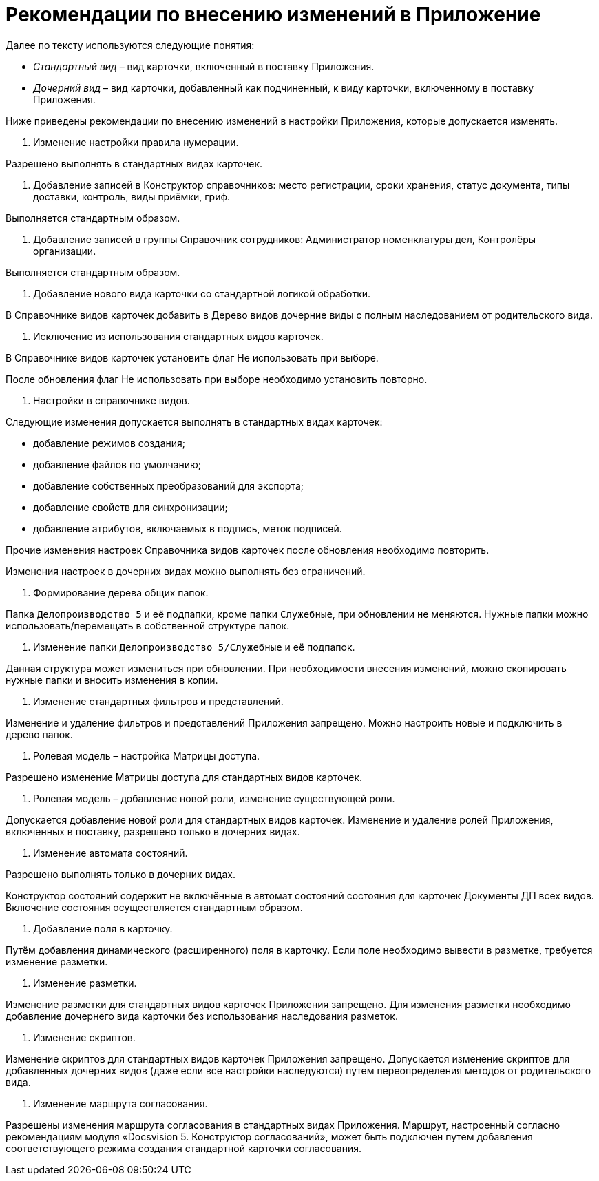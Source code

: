= Рекомендации по внесению изменений в Приложение

Далее по тексту используются следующие понятия: 

* _Стандартный вид_ – вид карточки, включенный в поставку Приложения.
* _Дочерний вид_ – вид карточки, добавленный как подчиненный, к виду карточки, включенному в поставку Приложения.

Ниже приведены рекомендации по внесению изменений в настройки Приложения, которые допускается изменять.

. Изменение настройки правила нумерации.

Разрешено выполнять в стандартных видах карточек.

. Добавление записей в Конструктор справочников: место регистрации, сроки хранения, статус документа, типы доставки, контроль, виды приёмки, гриф.

Выполняется стандартным образом.

. Добавление записей в группы Справочник сотрудников: Администратор номенклатуры дел, Контролёры организации.

Выполняется стандартным образом.

. Добавление нового вида карточки со стандартной логикой обработки.

В Справочнике видов карточек добавить в Дерево видов дочерние виды с полным наследованием от родительского вида.

. Исключение из использования стандартных видов карточек.

В Справочнике видов карточек установить флаг Не использовать при выборе.

После обновления флаг Не использовать при выборе необходимо установить повторно.

. Настройки в справочнике видов.

Следующие изменения допускается выполнять в стандартных видах карточек:

* добавление режимов создания;
* добавление файлов по умолчанию;
* добавление собственных преобразований для экспорта;
* добавление свойств для синхронизации;
* добавление атрибутов, включаемых в подпись, меток подписей.

Прочие изменения настроек Справочника видов карточек после обновления необходимо повторить.

Изменения настроек в дочерних видах можно выполнять без ограничений.

. Формирование дерева общих папок.

Папка `Делопроизводство 5` и её подпапки, кроме папки `Служебные`, при обновлении не меняются. Нужные папки можно использовать/перемещать в собственной структуре папок.

. Изменение папки `Делопроизводство 5/Служебные` и её подпапок.

Данная структура может измениться при обновлении. При необходимости внесения изменений, можно скопировать нужные папки и вносить изменения в копии.

. Изменение стандартных фильтров и представлений.

Изменение и удаление фильтров и представлений Приложения запрещено. Можно настроить новые и подключить в дерево папок.

. Ролевая модель – настройка Матрицы доступа.

Разрешено изменение Матрицы доступа для стандартных видов карточек.

. Ролевая модель – добавление новой роли, изменение существующей роли.

Допускается добавление новой роли для стандартных видов карточек. Изменение и удаление ролей Приложения, включенных в поставку, разрешено только в дочерних видах.

. Изменение автомата состояний.

Разрешено выполнять только в дочерних видах.

Конструктор состояний содержит не включённые в автомат состояний состояния для карточек Документы ДП всех видов. Включение состояния осуществляется стандартным образом.

. Добавление поля в карточку.

Путём добавления динамического (расширенного) поля в карточку. Если поле необходимо вывести в разметке, требуется изменение разметки.

. Изменение разметки.

Изменение разметки для стандартных видов карточек Приложения запрещено. Для изменения разметки необходимо добавление дочернего вида карточки без использования наследования разметок.

. Изменение скриптов.

Изменение скриптов для стандартных видов карточек Приложения запрещено. Допускается изменение скриптов для добавленных дочерних видов (даже если все настройки наследуются) путем переопределения методов от родительского вида.

. Изменение маршрута согласования.

Разрешены изменения маршрута согласования в стандартных видах Приложения. Маршрут, настроенный согласно рекомендациям модуля «Docsvision 5. Конструктор согласований», может быть подключен путем добавления соответствующего режима создания стандартной карточки согласования.